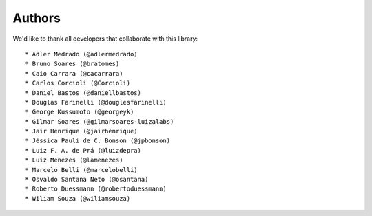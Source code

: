 Authors
-------

We'd like to thank all developers that collaborate with this library::

    * Adler Medrado (@adlermedrado)
    * Bruno Soares (@bratomes)
    * Caio Carrara (@cacarrara)
    * Carlos Corcioli (@Corcioli)
    * Daniel Bastos (@daniellbastos)
    * Douglas Farinelli (@douglesfarinelli)
    * George Kussumoto (@georgeyk)
    * Gilmar Soares (@gilmarsoares-luizalabs)
    * Jair Henrique (@jairhenrique)
    * Jéssica Pauli de C. Bonson (@jpbonson)
    * Luiz F. A. de Prá (@luizdepra)
    * Luiz Menezes (@lamenezes)
    * Marcelo Belli (@marcelobelli)
    * Osvaldo Santana Neto (@osantana)
    * Roberto Duessmann (@robertoduessmann)
    * Wiliam Souza (@wiliamsouza)
